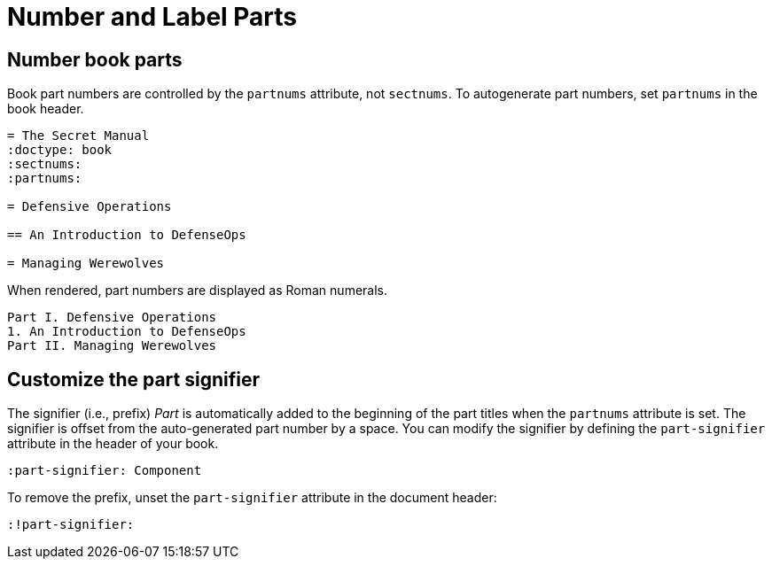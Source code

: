 = Number and Label Parts

[#partnums]
== Number book parts

Book part numbers are controlled by the `partnums` attribute, not `sectnums`.
To autogenerate part numbers, set `partnums` in the book header.

[source]
----
= The Secret Manual
:doctype: book
:sectnums:
:partnums:

= Defensive Operations

== An Introduction to DefenseOps

= Managing Werewolves
----

When rendered, part numbers are displayed as Roman numerals.

....
Part I. Defensive Operations
1. An Introduction to DefenseOps
Part II. Managing Werewolves
....

[#part-signifier]
== Customize the part signifier

The signifier (i.e., prefix) _Part_ is automatically added to the beginning of the part titles when the `partnums` attribute is set.
The signifier is offset from the auto-generated part number by a space.
You can modify the signifier by defining the `part-signifier` attribute in the header of your book.

[source]
----
:part-signifier: Component
----

To remove the prefix, unset the `part-signifier` attribute in the document header:

----
:!part-signifier:
----
